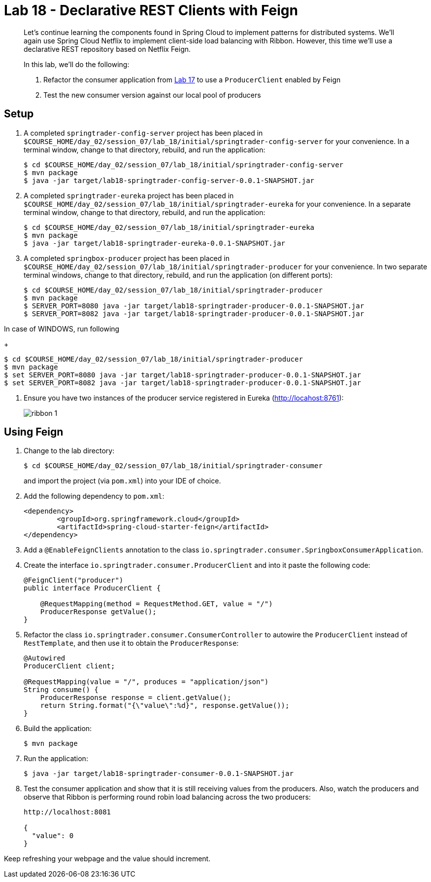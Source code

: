 = Lab 18 - Declarative REST Clients with Feign

[abstract]
--
Let's continue learning the components found in Spring Cloud to implement patterns for distributed systems.
We'll again use Spring Cloud Netflix to implement client-side load balancing with Ribbon.
However, this time we'll use a declarative REST repository based on Netflix Feign.

In this lab, we'll do the following:

. Refactor the consumer application from link:../../session_07/lab_17/lab_17.adoc[Lab 17] to use a `ProducerClient` enabled by Feign
. Test the new consumer version against our local pool of producers
--

== Setup

. A completed `springtrader-config-server` project has been placed in `$COURSE_HOME/day_02/session_07/lab_18/initial/springtrader-config-server` for your convenience.
In a terminal window, change to that directory, rebuild, and run the application:
+
----
$ cd $COURSE_HOME/day_02/session_07/lab_18/initial/springtrader-config-server
$ mvn package
$ java -jar target/lab18-springtrader-config-server-0.0.1-SNAPSHOT.jar
----

. A completed `springtrader-eureka` project has been placed in `$COURSE_HOME/day_02/session_07/lab_18/initial/springtrader-eureka` for your convenience.
In a separate terminal window, change to that directory, rebuild, and run the application:
+
----
$ cd $COURSE_HOME/day_02/session_07/lab_18/initial/springtrader-eureka
$ mvn package
$ java -jar target/lab18-springtrader-eureka-0.0.1-SNAPSHOT.jar
----

. A completed `springbox-producer` project has been placed in `$COURSE_HOME/day_02/session_07/lab_18/initial/springtrader-producer` for your convenience.
In two separate terminal windows, change to that directory, rebuild, and run the application (on different ports):
+
----
$ cd $COURSE_HOME/day_02/session_07/lab_18/initial/springtrader-producer
$ mvn package
$ SERVER_PORT=8080 java -jar target/lab18-springtrader-producer-0.0.1-SNAPSHOT.jar
$ SERVER_PORT=8082 java -jar target/lab18-springtrader-producer-0.0.1-SNAPSHOT.jar
----

In case of WINDOWS, run following
+
----
$ cd $COURSE_HOME/day_02/session_07/lab_18/initial/springtrader-producer
$ mvn package
$ set SERVER_PORT=8080 java -jar target/lab18-springtrader-producer-0.0.1-SNAPSHOT.jar
$ set SERVER_PORT=8082 java -jar target/lab18-springtrader-producer-0.0.1-SNAPSHOT.jar
----

. Ensure you have two instances of the producer service registered in Eureka (http://locahost:8761):
+
image::../../../Common/images/ribbon_1.png[]

== Using Feign

. Change to the lab directory:
+
----
$ cd $COURSE_HOME/day_02/session_07/lab_18/initial/springtrader-consumer
----
+
and import the project (via `pom.xml`) into your IDE of choice.

. Add the following dependency to `pom.xml`:
+
----
<dependency>
	<groupId>org.springframework.cloud</groupId>
	<artifactId>spring-cloud-starter-feign</artifactId>
</dependency>
----

. Add a `@EnableFeignClients` annotation to the class `io.springtrader.consumer.SpringboxConsumerApplication`.

. Create the interface `io.springtrader.consumer.ProducerClient` and into it paste the following code:
+
----
@FeignClient("producer")
public interface ProducerClient {

    @RequestMapping(method = RequestMethod.GET, value = "/")
    ProducerResponse getValue();
}
----

. Refactor the class `io.springtrader.consumer.ConsumerController` to autowire the `ProducerClient` instead of `RestTemplate`, and then use it to obtain the `ProducerResponse`:
+
----
@Autowired
ProducerClient client;

@RequestMapping(value = "/", produces = "application/json")
String consume() {
    ProducerResponse response = client.getValue();
    return String.format("{\"value\":%d}", response.getValue());
}
----

. Build the application:
+
----
$ mvn package
----

. Run the application:
+
----
$ java -jar target/lab18-springtrader-consumer-0.0.1-SNAPSHOT.jar
----

. Test the consumer application and show that it is still receiving values from the producers.
Also, watch the producers and observe that Ribbon is performing round robin load balancing across the two producers:
+
----
http://localhost:8081

{
  "value": 0
}
----

Keep refreshing your webpage and the value should increment.
